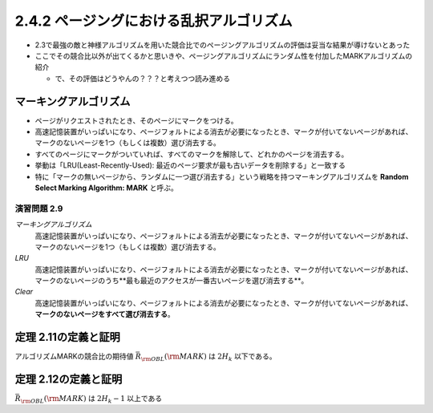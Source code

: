 
2.4.2 ページングにおける乱択アルゴリズム
---------------------------------------------------------------------
* 2.3で最強の敵と神様アルゴリズムを用いた競合比でのページングアルゴリズムの評価は妥当な結果が導けないとあった
* ここでその競合比以外が出てくるかと思いきや、ページングアルゴリズムにランダム性を付加したMARKアルゴリズムの紹介
  
  * で、その評価はどうやんの？？？と考えつつ読み進める

マーキングアルゴリズム
^^^^^^^^^^^^^^^^^^^^^^^^^^^^^^^^^^^^^^^^^^^^^^^^^^^^^^^^^^^^^^^^^^^^^^

* ページがリクエストされたとき、そのページにマークをつける。
* 高速記憶装置がいっぱいになり、ページフォルトによる消去が必要になったとき、マークが付いてないページがあれば、マークのないページを1つ（もしくは複数）選び消去する。
* すべてのページにマークがついていれば、すべてのマークを解除して、どれかのページを消去する。
* 挙動は「LRU(Least-Recently-Used): 最近のページ要求が最も古いデータを削除する」と一致する
* 特に「マークの無いページから、ランダムに一つ選び消去する」という戦略を持つマーキングアルゴリズムを **Random Select Marking Algorithm: MARK** と呼ぶ。

演習問題 2.9
"""""""""""""""""""""""""""""""""""""""""""""""""""""""""""""""""""""""
*マーキングアルゴリズム*
  高速記憶装置がいっぱいになり、ページフォルトによる消去が必要になったとき、マークが付いてないページがあれば、マークのないページを1つ（もしくは複数）選び消去する。

*LRU*
  高速記憶装置がいっぱいになり、ページフォルトによる消去が必要になったとき、マークが付いてないページがあれば、マークのないページのうち**最も最近のアクセスが一番古いページを選び消去する**。

*Clear* 
  高速記憶装置がいっぱいになり、ページフォルトによる消去が必要になったとき、マークが付いてないページがあれば、**マークのないページをすべて選び消去する**。





定理 2.11の定義と証明
^^^^^^^^^^^^^^^^^^^^^^^^^^^^^^^^^^^^^^^^^^^^^^^^^^^^^^^^^^^^^^^^^^^^^^^^^^^
アルゴリズムMARKの競合比の期待値 :math:`\bar{R}_{\rm OBL}({\rm MARK})` は :math:`2H_k` 以下である。

定理 2.12の定義と証明
^^^^^^^^^^^^^^^^^^^^^^^^^^^^^^^^^^^^^^^^^^^^^^^^^^^^^^^^^^^^^^^^^^^^^^^^^^^
:math:`\bar{R}_{\rm OBL} ({\rm MARK})` は :math:`2H_k - 1` 以上である


